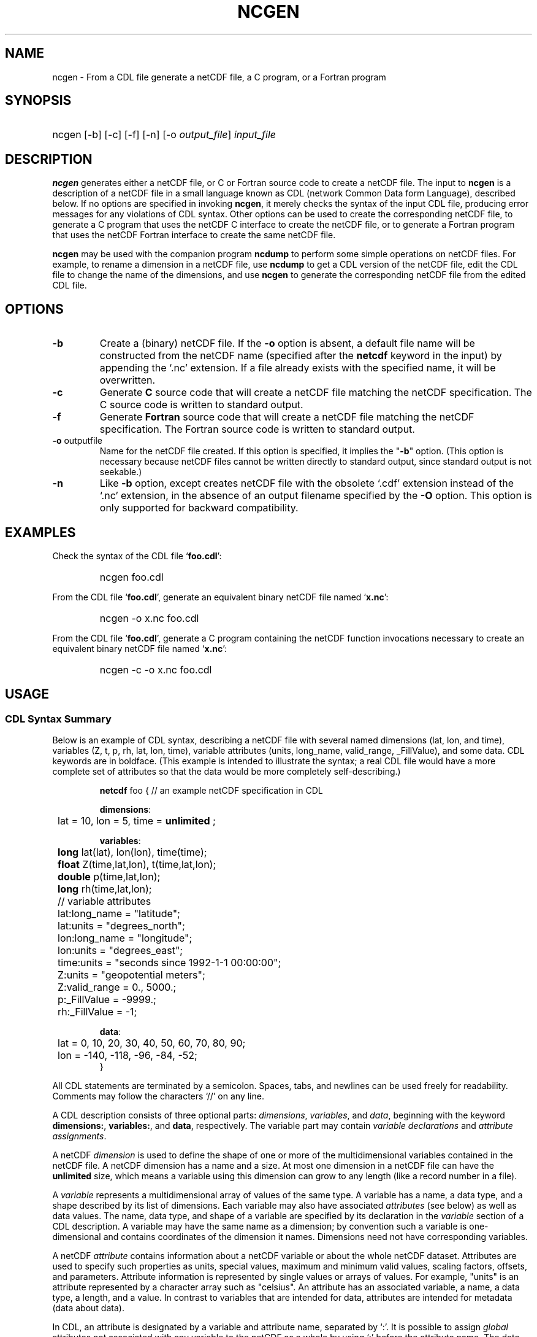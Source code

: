 .\" $Id: ncgen.1 2365 1996-03-26 22:43:35Z georgev $
.TH NCGEN 1 "$Date: 1996-03-26 16:43:35 -0600 (Tue, 26 Mar 1996) $" "Printed: \n(yr-\n(mo-\n(dy" "UNIDATA UTILITIES"
.SH NAME
ncgen \- From a CDL file generate a netCDF file, a C program, or a Fortran
program
.SH SYNOPSIS
.HP
ncgen
.nh
\%[-b]
\%[-c]
\%[-f]
\%[-n]
\%[-o \fIoutput_file\fP]
\%\fIinput_file\fP
.hy
.ft
.SH DESCRIPTION
\fBncgen\fP generates either a netCDF file, or C or Fortran source code to
create a netCDF file.  The input to \fBncgen\fP is a description of a netCDF
file in a small language known as CDL (network Common Data form Language),
described below.
If no options are specified in invoking \fBncgen\fP, it merely checks the
syntax of the input CDL file, producing error messages for
any violations of CDL syntax.  Other options can be used to create the
corresponding netCDF file, to generate a C program that uses the netCDF C
interface to create the netCDF file, or to generate a Fortran program that
uses the netCDF Fortran interface to create the same netCDF file.
.LP
\fBncgen\fP may be used with the companion program \fBncdump\fP to perform
some simple operations on netCDF files.  For example, to rename a dimension
in a netCDF file, use \fBncdump\fP to get a CDL version of the netCDF file,
edit the CDL file to change the name of the dimensions, and use \fBncgen\fP
to generate the corresponding netCDF file from the edited CDL file.
.SH OPTIONS
.IP "\fB-b\fP"
Create a (binary) netCDF file.  If the \fB-o\fP option is absent, a default
file name will be constructed from the netCDF name (specified after the
\fBnetcdf\fP keyword in the input) by appending the `.nc' extension.  If a
file already exists with the specified name, it will be overwritten.
.IP "\fB-c\fP"
Generate
.B C
source code that will create a netCDF file
matching the netCDF specification.  The C source code is written to
standard output.
.IP "\fB-f\fP"
Generate
.B Fortran
source code that will create a netCDF file
matching the netCDF specification.  The Fortran source code is written
to standard output.
.IP "\fB-o\fP \fRoutputfile\fP"
Name for the netCDF file created.  If this option is specified, it implies
the "\fB-b\fP" option.  (This option is necessary because netCDF files
cannot be written directly to standard output, since standard output is not
seekable.)
.IP "\fB-n\fP"
Like \fB-b\fP option, except creates netCDF file with the obsolete `.cdf'
extension instead of the `.nc' extension, in the absence of an output
filename specified by the \fB-O\fP option.  This option is only supported
for backward compatibility.
.SH EXAMPLES
.LP
Check the syntax of the CDL file `\fBfoo.cdl\fP':
.RS
.HP
ncgen foo.cdl
.RE
.LP
From the CDL file `\fBfoo.cdl\fP', generate an equivalent binary netCDF file
named `\fBx.nc\fP':
.RS
.HP
ncgen -o x.nc foo.cdl
.RE
.LP
From the CDL file `\fBfoo.cdl\fP', generate a C program containing the
netCDF function invocations necessary to create an equivalent binary netCDF
file named `\fBx.nc\fP':
.RS
.HP
ncgen -c -o x.nc foo.cdl
.RE
.LP
.SH USAGE
.SS "CDL Syntax Summary"
.LP
Below is an example of CDL syntax, describing a netCDF file with several
named dimensions (lat, lon, and time), variables (Z, t, p, rh, lat, lon,
time), variable attributes (units, long_name, valid_range, _FillValue), and
some data.  CDL keywords are in boldface.  (This example is intended to
illustrate the syntax; a real CDL file would have a more complete set of
attributes so that the data would be more completely self-describing.)

.RS
.nf
\fBnetcdf\fP foo {  // an example netCDF specification in CDL

\fBdimensions\fP:
	lat = 10, lon = 5, time = \fBunlimited\fP ;

\fBvariables\fP:
	\fBlong\fP    lat(lat), lon(lon), time(time);
	\fBfloat\fP   Z(time,lat,lon), t(time,lat,lon);
	\fBdouble\fP  p(time,lat,lon);
	\fBlong\fP    rh(time,lat,lon);

	// variable attributes
	lat:long_name = "latitude";
	lat:units = "degrees_north";
	lon:long_name = "longitude";
	lon:units = "degrees_east";
	time:units = "seconds since 1992-1-1 00:00:00";
	Z:units = "geopotential meters";
	Z:valid_range = 0., 5000.;
	p:_FillValue = -9999.;
	rh:_FillValue = -1;

\fBdata\fP:
	lat   = 0, 10, 20, 30, 40, 50, 60, 70, 80, 90;
	lon   = -140, -118, -96, -84, -52;
}
.fi
.RE
.LP
All CDL statements are terminated by a semicolon.  Spaces, tabs,
and newlines can be used freely for readability.
Comments may follow the characters `//' on any line.
.LP
A CDL description consists of three optional parts: \fIdimensions\fP,
\fIvariables\fP, and \fIdata\fP, beginning with the keyword
.BR dimensions: ,
.BR variables: ,
and
.BR data ,
respectively.
The variable part may contain \fIvariable
declarations\fP and \fIattribute assignments\fP.
.LP
A netCDF \fIdimension\fP is used to define the shape of one or more of the
multidimensional variables contained in the netCDF file.  A netCDF
dimension has a name and a size.  At most one dimension in a netCDF file
can have the \fBunlimited\fP size, which means a variable using this
dimension can grow to any length (like a record number in a file).
.LP
A \fIvariable\fP represents a multidimensional array of values of the
same type.  A variable has a name, a data type, and a shape described
by its list of dimensions.  Each variable may also have associated
\fIattributes\fP (see below) as well as data values.  The name, data
type, and shape of a variable are specified by its declaration in the
\fIvariable\fP section of a CDL description.  A variable may have the same
name as a dimension; by convention such a variable is one-dimensional
and contains coordinates of the dimension it names.  Dimensions need
not have corresponding variables.
.LP
A netCDF \fIattribute\fP contains information about a netCDF variable or
about the whole netCDF dataset.  Attributes are used
to specify such properties as units, special values, maximum and
minimum valid values, scaling factors, offsets, and parameters.  Attribute
information is represented by single values or arrays of values.  For
example, "units" is an attribute represented by a character array such
as "celsius".  An attribute has an associated variable, a name,
a data type, a length, and a value.  In contrast to variables that are
intended for data, attributes are intended for metadata (data about
data).
.LP
In CDL, an attribute is designated by a variable and attribute name,
separated by `:'.  It is possible to assign \fIglobal\fP attributes
not associated with any variable to the netCDF as a whole by using
`:' before the attribute name.  The data type of an attribute in CDL
is derived from the type of the value assigned to it.  The length of
an attribute is the number of data values assigned to it, or the
number of characters in the character string assigned to it.  Multiple
values are assigned to non-character attributes by separating the
values with commas.  All values assigned to an attribute must be of
the same type.
.LP
The names for CDL dimensions, variables, and attributes must begin with an
alphabetic character or `_', and subsequent characters may be alphanumeric
or `_' or `-'.
.LP
The optional \fIdata\fP section of a CDL specification is where
netCDF variables may be initialized.  The syntax of an initialization
is simple: a variable name, an equals sign, and a
comma-delimited list of constants (possibly separated by spaces, tabs
and newlines) terminated with a semicolon.  For multi-dimensional
arrays, the last dimension varies fastest.  Thus row-order rather than
column order is used for matrices.  If fewer values are supplied than
are needed to fill a variable, it is extended with a type-dependent
`fill value', which can be overridden by supplying a value for a
distinguished variable attribute named `_FillValue'.  The
types of constants need not match the type declared for a variable;
coercions are done to convert integers to floating point, for example.

.SS "Primitive Data Types"
.LP
.RS
.nf
\fBchar\fP	characters
\fBbyte\fP	8-bit data
\fBshort\fP	16-bit signed integers
\fBlong\fP	32-bit signed integers
\fBint\fP	(synonymous with \fBlong\fP)
\fBfloat\fP	IEEE single precision floating point (32 bits)
\fBreal\fP	(synonymous with \fBfloat\fP)
\fBdouble\fP	IEEE double precision floating point (64 bits)
.fi
.RE
.LP
Except for the added data-type \fBbyte\fP and the lack of
\fBunsigned\fP,
CDL supports the same primitive data types as C.
The names for the primitive data types are reserved words in CDL,
so the names of variables, dimensions, and attributes must not be
type names.  In declarations, type names may be specified
in either upper or lower case.
.LP
Bytes differ from characters in that they are intended to hold a full eight
bits of data, and the zero byte has no special significance, as it
does for character data.
\fBncgen\fP converts \fBbyte\fP declarations to \fBchar\fP
declarations in the output C code and to the nonstandard \fBBYTE\fP
declaration in output Fortran code.
.LP
Shorts can hold values between -32768 and 32767.
\fBncgen\fP converts \fBshort\fP declarations to \fBshort\fP
declarations in the output C code and to the nonstandard \fBINTEGER*2\fP
declaration in output Fortran code.
.LP
Longs can hold values between -2147483648 and 2147483647.
\fBncgen\fP converts \fBlong\fP declarations to \fBlong\fP
declarations in the output C code and to \fBINTEGER\fP
declarations in output Fortran code.  \fBint\fP and \fBinteger\fP are
accepted as synonyms for \fBlong\fP in CDL declarations.
Now that there are platforms with 64-bit representations for C longs, it may
be better to use the \fBint\fP synonym to avoid confusion.
.LP
Floats can hold values between about -3.4+38 and 3.4+38.  Their
external representation is as 32-bit IEEE normalized single-precision
floating point numbers.  \fBncgen\fP converts \fBfloat\fP
declarations to \fBfloat\fP declarations in the output C code and to
\fBREAL\fP declarations in output Fortran code.  \fBreal\fP is accepted
as a synonym for \fBfloat\fP in CDL declarations.
.LP
Doubles can hold values between about -1.7+308 and 1.7+308.  Their
external representation is as 64-bit IEEE standard normalized
double-precision floating point numbers.  \fBncgen\fP converts
\fBdouble\fP declarations to \fBdouble\fP declarations in the output C
code and to \fBDOUBLE PRECISION\fP declarations in output Fortran
code.
.LP
.SS "CDL Constants"
.LP
Constants assigned to attributes or variables may be of any of the
basic netCDF types.  The syntax for constants is similar to C syntax,
except that type suffixes must be appended to shorts and floats to
distinguish them from longs and doubles.
.LP
A \fIbyte\fP constant is represented by a single character or multiple
character escape sequence enclosed in single quotes.  For example,
.RS
.nf
 'a'		// ASCII `a'
 '\\0'		// a zero byte
 '\\n'		// ASCII newline character
 '\\33'		// ASCII escape character (33 octal)
 '\\x2b'	// ASCII plus (2b hex)
 '\\377'	// 377 octal = 255 decimal, non-ASCII
.fi
.RE
.LP
Character constants are enclosed in double quotes.  A character array
may be represented as a string enclosed in double quotes.  The usual C
string escape conventions are honored.  For example
.RS
.nf
"a"		// ASCII `a'
"Two\\nlines\\n"	// a 10-character string with two embedded newlines
"a bell:\\007"	// a string containing an ASCII bell
.fi
.RE
Note that the netCDF character array "a" would fit in a one-element
variable, since no terminating NULL character is assumed.  However, a zero
byte in a character array is interpreted as the end of the significant
characters by the \fBncdump\fP program, following the C convention.
Therefore, a NULL byte should not be embedded in a character string unless
at the end: use the \fIbyte\fP data type instead for byte arrays that
contain the zero byte.  NetCDF and CDL have no string type, but only
fixed-length character arrays, which may be multi-dimensional.
.LP
\fIshort\fP integer constants are intended for representing 16-bit
signed quantities.  The form of a \fIshort\fP constant is an integer
constant with an `s' or `S' appended.  If a \fIshort\fP constant
begins with `0', it is interpreted as octal, except that if it begins with
`0x', it is interpreted as a hexadecimal constant.  For example:
.RS
.nf
-2s	// a short -2
0123s	// octal
0x7ffs  //hexadecimal
.fi
.RE
.LP
\fILong\fP integer constants are intended for representing 32-bit signed
quantities.  The form of a \fIlong\fP constant is an ordinary integer
constant, although it is acceptable to append an optional `l' or
`L'.  If a \fIlong\fP constant begins with `0', it is interpreted as
octal, except that if it begins with `0x', it is interpreted as a hexadecimal
constant.  Examples of valid \fIlong\fP constants include:
.RS
.nf
-2
1234567890L
0123		// octal
0x7ff		// hexadecimal
.fi
.RE
.LP
Floating point constants of type \fIfloat\fP are appropriate for representing
floating point data with about seven significant digits of precision. 
The form of a \fIfloat\fP constant is the same as a C floating point
constant with an `f' or `F' appended.  For example the following
are all acceptable \fIfloat\fP constants:
.RS
.nf
-2.0f
3.14159265358979f	// will be truncated to less precision
1.f
.1f
.fi
.RE
.LP
Floating point constants of type \fIdouble\fP are appropriate for
representing floating point data with about sixteen significant digits
of precision.  The form of a \fIdouble\fP constant is the same as a C
floating point constant.  An optional `d' or `D' may be appended.
For example the following are all acceptable \fIdouble\fP constants:
.RS
.nf
-2.0
3.141592653589793
1.0e-20
1.d
.fi
.RE

.SH BUGS
.LP
The programs generated by \fBncgen\fP when using the \fB-c\fP or \fB-f\fP
use initialization statements to store data in variables, and will fail to
produce compilable programs if you try to use them for large datasets, since
the resulting statements may exceed the line length or number of
continuation statements permitted by the compiler.
.LP
The CDL syntax makes it easy to assign what looks like an array of
variable-length strings to a netCDF variable, but the strings will simply be
concatenated into a single array of characters, since netCDF cannot
represent an array of variable-length strings in one netCDF variable.
.LP
NetCDF and CDL do not yet support a type corresponding to a 64-bit integer.

